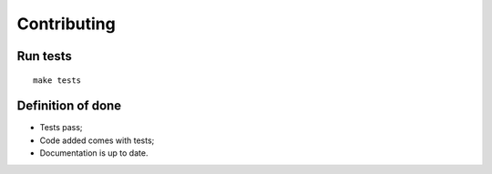 Contributing
############


Run tests
=========

::

    make tests


Definition of done
==================

* Tests pass;
* Code added comes with tests;
* Documentation is up to date.

